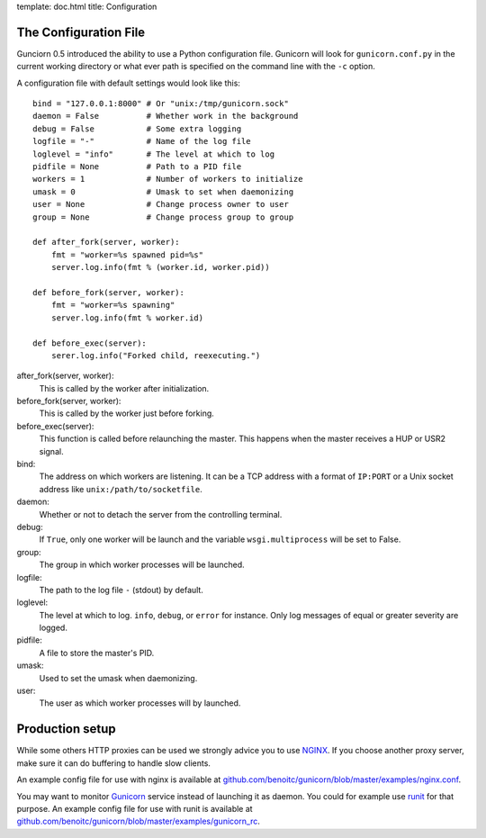 template: doc.html
title: Configuration

The Configuration File
----------------------

Gunciorn 0.5 introduced the ability to use a Python configuration file. Gunicorn will look for ``gunicorn.conf.py`` in the current working directory or what ever path is specified on the command line with the ``-c`` option.

A configuration file with default settings would look like this::

    bind = "127.0.0.1:8000" # Or "unix:/tmp/gunicorn.sock"
    daemon = False          # Whether work in the background
    debug = False           # Some extra logging
    logfile = "-"           # Name of the log file
    loglevel = "info"       # The level at which to log
    pidfile = None          # Path to a PID file
    workers = 1             # Number of workers to initialize
    umask = 0               # Umask to set when daemonizing
    user = None             # Change process owner to user
    group = None            # Change process group to group
    
    def after_fork(server, worker):
        fmt = "worker=%s spawned pid=%s"
        server.log.info(fmt % (worker.id, worker.pid))
    
    def before_fork(server, worker):
        fmt = "worker=%s spawning"
        server.log.info(fmt % worker.id)
    
    def before_exec(server):
        serer.log.info("Forked child, reexecuting.")

after_fork(server, worker):
    This is called by the worker after initialization. 
  
before_fork(server, worker):
    This is called by the worker just before forking.
  
before_exec(server):
    This function is called before relaunching the master. This happens when the master receives a HUP or USR2 signal.
  
bind:
    The address on which workers are listening. It can be a TCP address with a format of ``IP:PORT`` or a Unix socket address like ``unix:/path/to/socketfile``.

daemon:
    Whether or not to detach the server from the controlling terminal.
  
debug:
    If ``True``, only one worker will be launch and the variable ``wsgi.multiprocess`` will be set to False.
  
group:
    The group in which worker processes will be launched.
  
logfile:
    The path to the log file ``-`` (stdout) by default.
  
loglevel:
    The level at which to log. ``info``, ``debug``, or ``error`` for instance. Only log messages of equal or greater severity are logged.
  
pidfile:
    A file to store the master's PID.
  
umask:
    Used to set the umask when daemonizing.

user:
    The user as which worker processes will by launched.
  
Production setup
----------------

While some others HTTP proxies can be used we strongly advice you to use `NGINX <http://www/nginx.org>`_. If you choose another proxy server, make sure it can do buffering to handle slow clients.

An example config file for use with nginx is available at  `github.com/benoitc/gunicorn/blob/master/examples/nginx.conf <http://github.com/benoitc/gunicorn/blob/master/examples/nginx.conf>`_.
  

You may want to monitor `Gunicorn`_ service instead of launching it as daemon. You could for example use `runit <http://smarden.org/runit/>`_ for that purpose. An example config file for use with runit is available at  `github.com/benoitc/gunicorn/blob/master/examples/gunicorn_rc <http://github.com/benoitc/gunicorn/blob/master/examples/gunicorn_rc>`_. 

.. _Gunicorn: http://gunicorn.org